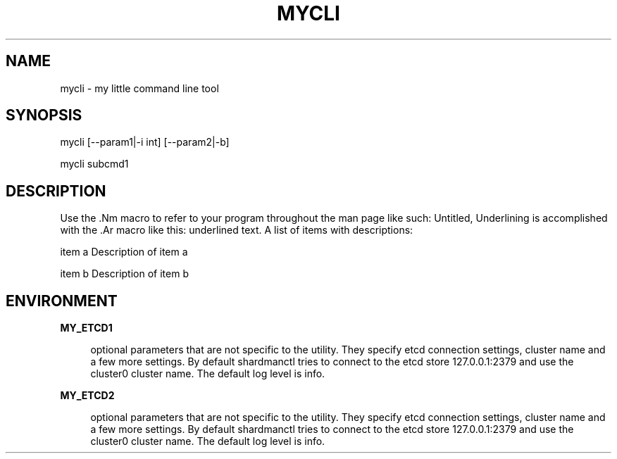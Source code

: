 .TH "MYCLI" "1" "2016-03-23" "GNU Linux" "My simple util"
.SH "NAME"
.PP
mycli \- my little command line tool
.SH "SYNOPSIS"
.PP
.sp
.RS 0
mycli [\-\-param1|\-i int] [\-\-param2|\-b]
.RE
.sp
.RS 0
mycli subcmd1
.RE
.SH "DESCRIPTION"
.PP
.PP
Use the \&.Nm macro to refer to your program throughout the man page like
such: Untitled, Underlining is accomplished with the \&.Ar macro like this:
underlined text\&. A list of items with descriptions:
.PP
item a   Description of item a
.PP
item b   Description of item b
.SH "ENVIRONMENT"
.PP
\fBMY_ETCD1\fR
.RS 4
.PP
optional parameters that are not
specific to the utility\&. They specify etcd connection settings, cluster
name and a few more settings\&. By default shardmanctl tries to connect
to the etcd store 127\&.0\&.0\&.1:2379 and use the cluster0 cluster name\&. The
default log level is info\&.
.RE
.PP
\fBMY_ETCD2\fR
.RS 4
.PP
optional parameters that are not
specific to the utility\&. They specify etcd connection settings, cluster
name and a few more settings\&. By default shardmanctl tries to connect
to the etcd store 127\&.0\&.0\&.1:2379 and use the cluster0 cluster name\&. The
default log level is info\&.
.RE
